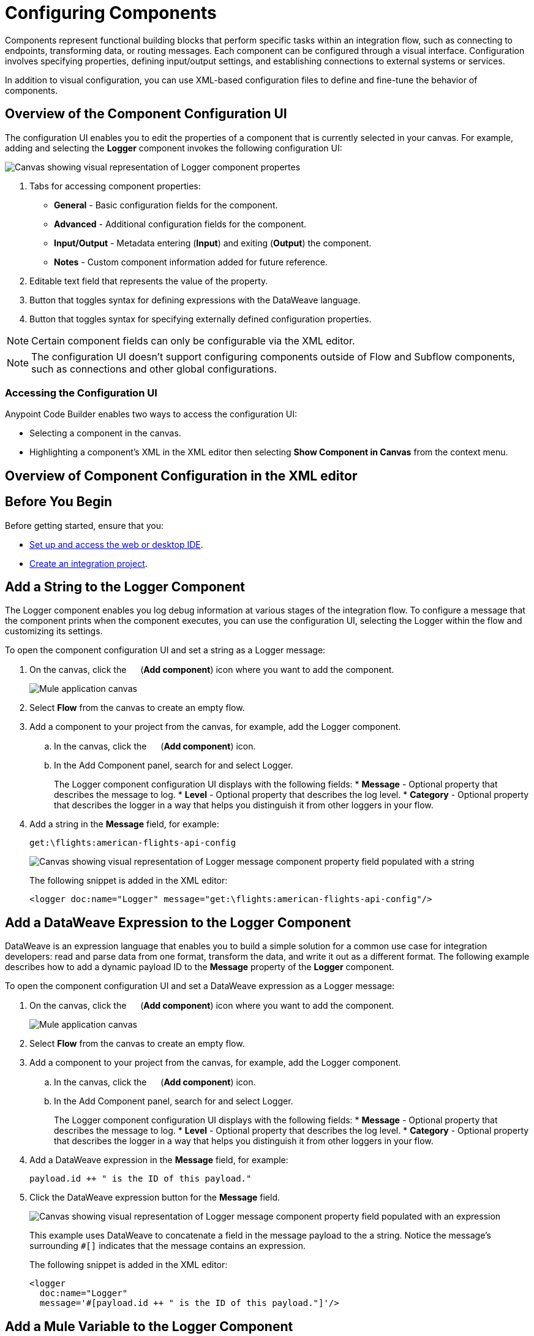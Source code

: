 = Configuring Components

Components represent functional building blocks that perform specific tasks within an integration flow, such as connecting to endpoints, transforming data, or routing messages. Each component can be configured through a visual interface. Configuration involves specifying properties, defining input/output settings, and establishing connections to external systems or services.

In addition to visual configuration, you can use XML-based configuration files to define and fine-tune the behavior of components.

== Overview of the Component Configuration UI

The configuration UI enables you to edit the properties of a component that is currently selected in your canvas. For example, adding and selecting the *Logger* component invokes the following configuration UI:

// TODO: this is a placeholder image until we figure out which component we want to show
image::configure-logger-properties.png["Canvas showing visual representation of Logger component propertes"]

[calloutlist]
.. Tabs for accessing component properties:
+
* *General* - Basic configuration fields for the component.
* *Advanced* - Additional configuration fields for the component.
* *Input/Output* - Metadata entering (*Input*) and exiting (*Output*) the component.
* *Notes* - Custom component information added for future reference.
.. Editable text field that represents the value of the property.
.. Button that toggles syntax for defining expressions with the DataWeave language.
.. Button that toggles syntax for specifying externally defined configuration properties.

[NOTE]
====
Certain component fields can only be configurable via the XML editor.
====

[NOTE]
====
The configuration UI doesn't support configuring components outside of Flow and Subflow components, such as connections and other global configurations.
====

=== Accessing the Configuration UI

Anypoint Code Builder enables two ways to access the configuration UI:

* Selecting a component in the canvas.
* Highlighting a component's XML in the XML editor then selecting *Show Component in Canvas* from the context menu.

== Overview of Component Configuration in the XML editor

// TODO

== Before You Begin

Before getting started, ensure that you:

* xref:start-acb.adoc[Set up and access the web or desktop IDE].
* xref:int-create-integrations.adoc[Create an integration project].

== Add a String to the Logger Component

The Logger component enables you log debug information at various stages of the integration flow. To configure a message that the component prints when the component executes, you can use the configuration UI, selecting the Logger within the flow and customizing its settings.

To open the component configuration UI and set a string as a Logger message:

. On the canvas, click the image:icon-plus.png["",15,15] (*Add component*) icon where you want to add the component.
+
image::main-tutorial-add-first-http-listener.png["Mule application canvas"]

. Select *Flow* from the canvas to create an empty flow.
. Add a component to your project from the canvas, for example, add the Logger component.
.. In the canvas, click the image:icon-plus.png["",15,15] (*Add component*) icon.
.. In the Add Component panel, search for and select Logger.
+
The Logger component configuration UI displays with the following fields:
* *Message* - Optional property that describes the message to log.
* *Level* - Optional property that describes the log level.
* *Category* - Optional property that describes the logger in a way that helps you distinguish it from other loggers in your flow.

. Add a string in the *Message* field, for example:
+
[source,text]
--
get:\flights:american-flights-api-config
--
+
image::configure-logger-message-property.png["Canvas showing visual representation of Logger message component property field populated with a string"]
+
The following snippet is added in the XML editor:
+
[source,xml]
--
<logger doc:name="Logger" message="get:\flights:american-flights-api-config"/>
--

== Add a DataWeave Expression to the Logger Component

DataWeave is an expression language that enables you to build a simple solution for a common use case for integration developers: read and parse data from one format, transform the data, and write it out as a different format. The following example describes how to add a dynamic payload ID to the *Message* property of the *Logger* component.

To open the component configuration UI and set a DataWeave expression as a Logger message:

. On the canvas, click the image:icon-plus.png["",15,15] (*Add component*) icon where you want to add the component.
+
image::main-tutorial-add-first-http-listener.png["Mule application canvas"]

. Select *Flow* from the canvas to create an empty flow.
. Add a component to your project from the canvas, for example, add the Logger component.
.. In the canvas, click the image:icon-plus.png["",15,15] (*Add component*) icon.
.. In the Add Component panel, search for and select Logger.
+
The Logger component configuration UI displays with the following fields:
* *Message* - Optional property that describes the message to log.
* *Level* - Optional property that describes the log level.
* *Category* - Optional property that describes the logger in a way that helps you distinguish it from other loggers in your flow.

. Add a DataWeave expression in the *Message* field, for example:
+
[source,text]
--
payload.id ++ " is the ID of this payload."
--
. Click the DataWeave expression button for the *Message* field.
+
image::configure-logger-message-expression.png["Canvas showing visual representation of Logger message component property field populated with an expression"]
+
This example uses DataWeave to concatenate a field in the message payload to the a string. Notice the message's surrounding `#[]` indicates that the message contains an expression.
+
The following snippet is added in the XML editor:
+
[source,xml]
--
<logger
  doc:name="Logger"
  message='#[payload.id ++ " is the ID of this payload."]'/>
--

== Add a Mule Variable to the Logger Component
